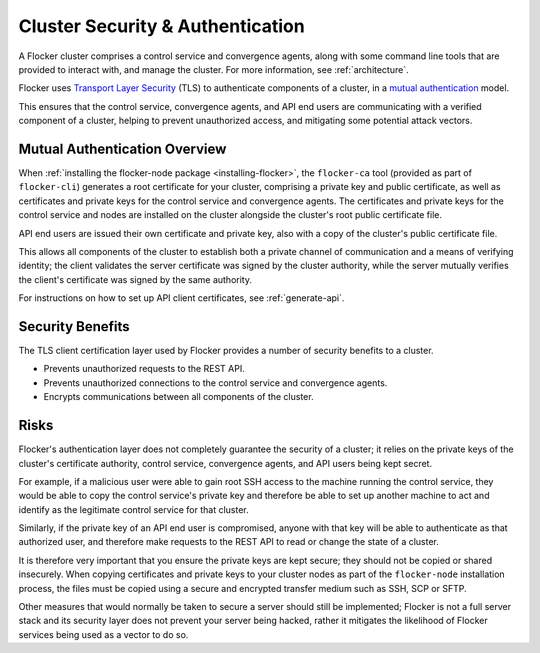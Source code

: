 .. _security:

=================================
Cluster Security & Authentication
=================================

A Flocker cluster comprises a control service and convergence agents, along with some command line tools that are provided to interact with, and manage the cluster. For more information, see :ref:`architecture`.

Flocker uses `Transport Layer Security <https://en.wikipedia.org/wiki/Transport_Layer_Security>`_ (TLS) to authenticate components of a cluster, in a `mutual authentication <https://en.wikipedia.org/wiki/Mutual_authentication>`_ model.

This ensures that the control service, convergence agents, and API end users are communicating with a verified component of a cluster, helping to prevent unauthorized access, and mitigating some potential attack vectors.

Mutual Authentication Overview
==============================

When :ref:`installing the flocker-node package <installing-flocker>`, the ``flocker-ca`` tool (provided as part of ``flocker-cli``) generates a root certificate for your cluster, comprising a private key and public certificate, as well as certificates and private keys for the control service and convergence agents.
The certificates and private keys for the control service and nodes are installed on the cluster alongside the cluster's root public certificate file.

API end users are issued their own certificate and private key, also with a copy of the cluster's public certificate file.

This allows all components of the cluster to establish both a private channel of communication and a means of verifying identity; the client validates the server certificate was signed by the cluster authority, while the server mutually verifies the client's certificate was signed by the same authority.

For instructions on how to set up API client certificates, see :ref:`generate-api`.

Security Benefits
=================

The TLS client certification layer used by Flocker provides a number of security benefits to a cluster.

- Prevents unauthorized requests to the REST API.
- Prevents unauthorized connections to the control service and convergence agents.
- Encrypts communications between all components of the cluster.

Risks
=====

Flocker's authentication layer does not completely guarantee the security of a cluster; it relies on the private keys of the cluster's certificate authority, control service, convergence agents, and API users being kept secret.

For example, if a malicious user were able to gain root SSH access to the machine running the control service, they would be able to copy the control service's private key and therefore be able to set up another machine to act and identify as the legitimate control service for that cluster.

Similarly, if the private key of an API end user is compromised, anyone with that key will be able to authenticate as that authorized user, and therefore make requests to the REST API to read or change the state of a cluster.

It is therefore very important that you ensure the private keys are kept secure; they should not be copied or shared insecurely.
When copying certificates and private keys to your cluster nodes as part of the ``flocker-node`` installation process, the files must be copied using a secure and encrypted transfer medium such as SSH, SCP or SFTP.

Other measures that would normally be taken to secure a server should still be implemented; Flocker is not a full server stack and its security layer does not prevent your server being hacked, rather it mitigates the likelihood of Flocker services being used as a vector to do so.
